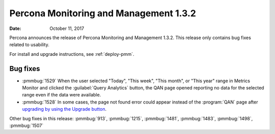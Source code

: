 .. _1.3.2:

================================================================================
Percona Monitoring and Management |release|
================================================================================

:Date: October 11, 2017

Percona announces the release of Percona Monitoring and Management
|release|. This release only contains bug fixes related to usability.

For install and upgrade instructions, see :ref:`deploy-pmm`.

Bug fixes
--------------------------------------------------------------------------------

* :pmmbug:`1529` When the user selected "Today", "This
  week", "This month", or "This year" range in Metrics Monitor and
  clicked the :guilabel:`Query Analytics` button, the QAN page opened reporting
  no data for the selected range even if the data were available.
* :pmmbug:`1528` In some cases, the page not found error could appear
  instead of the :program:`QAN` page after `upgrading by using the Upgrade button
  <https://www.percona.com/doc/percona-monitoring-and-management/deploy/index.html#updating>`_.

Other bug fixes in this release: :pmmbug:`913`, :pmmbug:`1215`, :pmmbug:`1481`, :pmmbug:`1483`, :pmmbug:`1498`, :pmmbug:`1507`

.. |release| replace:: 1.3.2


